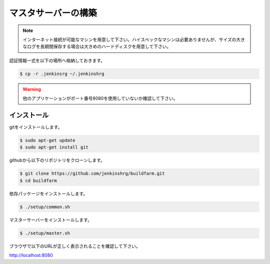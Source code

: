 ====================
マスタサーバーの構築
====================

.. note::

  インターネット接続が可能なマシンを用意して下さい。ハイスペックなマシンは必要ありませんが、サイズの大きなログを長期間保存する場合は大きめのハードディスクを用意して下さい。

認証情報一式を以下の場所へ格納しておきます。

.. code-block:: bash

  $ cp -r .jenkinsrg ~/.jenkinshrg

.. warning::

  他のアプリケーションがポート番号8080を使用していないか確認して下さい。

インストール
============

gitをインストールします。

.. code-block:: bash

  $ sudo apt-get update
  $ sudo apt-get install git

githubから以下のリポジトリをクローンします。

.. code-block:: bash

  $ git clone https://github.com/jenkinshrg/buildfarm.git
  $ cd buildfarm

依存パッケージをインストールします。

.. code-block:: bash

  $ ./setup/common.sh

マスターサーバーをインストールします。

.. code-block:: bash

  $ ./setup/master.sh

ブラウザで以下のURLが正しく表示されることを確認して下さい。

http://localhost:8080

